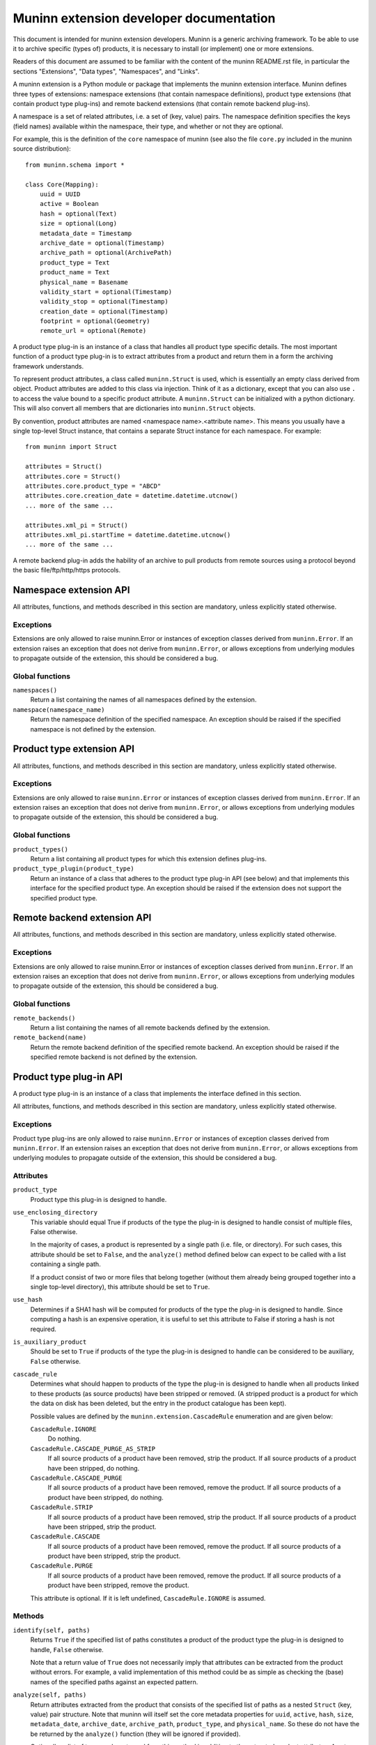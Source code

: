 Muninn extension developer documentation
========================================

This document is intended for muninn extension developers. Muninn is a generic
archiving framework. To be able to use it to archive specific (types of)
products, it is necessary to install (or implement) one or more extensions.

Readers of this document are assumed to be familiar with the content of the
muninn README.rst file, in particular the sections "Extensions", "Data types",
"Namespaces", and "Links".

A muninn extension is a Python module or package that implements the muninn
extension interface. Muninn defines three types of extensions: namespace
extensions (that contain namespace definitions), product type extensions
(that contain product type plug-ins) and remote backend extensions (that
contain remote backend plug-ins).

A namespace is a set of related attributes, i.e. a set of (key, value) pairs.
The namespace definition specifies the keys (field names) available within the
namespace, their type, and whether or not they are optional.

For example, this is the definition of the ``core`` namespace of muninn (see
also the file ``core.py`` included in the muninn source distribution): ::

  from muninn.schema import *

  class Core(Mapping):
      uuid = UUID
      active = Boolean
      hash = optional(Text)
      size = optional(Long)
      metadata_date = Timestamp
      archive_date = optional(Timestamp)
      archive_path = optional(ArchivePath)
      product_type = Text
      product_name = Text
      physical_name = Basename
      validity_start = optional(Timestamp)
      validity_stop = optional(Timestamp)
      creation_date = optional(Timestamp)
      footprint = optional(Geometry)
      remote_url = optional(Remote)

A product type plug-in is an instance of a class that handles all product type
specific details. The most important function of a product type plug-in is to
extract attributes from a product and return them in a form the archiving
framework understands.

To represent product attributes, a class called ``muninn.Struct`` is used,
which is essentially an empty class derived from object. Product attributes are
added to this class via injection. Think of it as a dictionary, except that you
can also use ``.`` to access the value bound to a specific product attribute.
A ``muninn.Struct`` can be initialized with a python dictionary. This will also
convert all members that are dictionaries into ``muninn.Struct`` objects.

By convention, product attributes are named <namespace name>.<attribute name>.
This means you usually have a single top-level Struct instance, that contains a
separate Struct instance for each namespace. For example: ::

  from muninn import Struct

  attributes = Struct()
  attributes.core = Struct()
  attributes.core.product_type = "ABCD"
  attributes.core.creation_date = datetime.datetime.utcnow()
  ... more of the same ...

  attributes.xml_pi = Struct()
  attributes.xml_pi.startTime = datetime.datetime.utcnow()
  ... more of the same ...

A remote backend plug-in adds the hability of an archive to pull products
from remote sources using a protocol beyond the basic file/ftp/http/https
protocols.


Namespace extension API
~~~~~~~~~~~~~~~~~~~~~~~
All attributes, functions, and methods described in this section are mandatory,
unless explicitly stated otherwise.

Exceptions
----------
Extensions are only allowed to raise muninn.Error or instances of exception
classes derived from ``muninn.Error``. If an extension raises an exception that
does not derive from ``muninn.Error``, or allows exceptions from underlying
modules to propagate outside of the extension, this should be considered a bug.

Global functions
----------------
``namespaces()``
    Return a list containing the names of all namespaces defined by the
    extension.

``namespace(namespace_name)``
    Return the namespace definition of the specified namespace. An exception
    should be raised if the specified namespace is not defined by the
    extension.


Product type extension API
~~~~~~~~~~~~~~~~~~~~~~~~~~
All attributes, functions, and methods described in this section are mandatory,
unless explicitly stated otherwise.

Exceptions
----------
Extensions are only allowed to raise ``muninn.Error`` or instances of exception
classes derived from ``muninn.Error``. If an extension raises an exception that
does not derive from ``muninn.Error``, or allows exceptions from underlying
modules to propagate outside of the extension, this should be considered a bug.

Global functions
----------------
``product_types()``
    Return a list containing all product types for which this extension defines
    plug-ins.

``product_type_plugin(product_type)``
    Return an instance of a class that adheres to the product type plug-in API
    (see below) and that implements this interface for the specified product
    type. An exception should be raised if the extension does not support the
    specified product type.


Remote backend extension API
~~~~~~~~~~~~~~~~~~~~~~~~~~~~
All attributes, functions, and methods described in this section are mandatory,
unless explicitly stated otherwise.

Exceptions
----------
Extensions are only allowed to raise muninn.Error or instances of exception
classes derived from ``muninn.Error``. If an extension raises an exception that
does not derive from ``muninn.Error``, or allows exceptions from underlying
modules to propagate outside of the extension, this should be considered a bug.

Global functions
----------------
``remote_backends()``
    Return a list containing the names of all remote backends defined by the
    extension.

``remote_backend(name)``
    Return the remote backend definition of the specified remote backend. An 
    exception should be raised if the specified remote backend is not defined
    by the extension.


Product type plug-in API
~~~~~~~~~~~~~~~~~~~~~~~~
A product type plug-in is an instance of a class that implements the interface
defined in this section.

All attributes, functions, and methods described in this section are mandatory,
unless explicitly stated otherwise.

Exceptions
----------
Product type plug-ins are only allowed to raise ``muninn.Error`` or instances
of exception classes derived from ``muninn.Error``. If an extension raises an
exception that does not derive from ``muninn.Error``, or allows exceptions from
underlying modules to propagate outside of the extension, this should be
considered a bug.

Attributes
----------
``product_type``
    Product type this plug-in is designed to handle.

``use_enclosing_directory``
    This variable should equal True if products of the type the plug-in is
    designed to handle consist of multiple files, False otherwise.

    In the majority of cases, a product is represented by a single path (i.e.
    file, or directory). For such cases, this attribute should be set to
    ``False``, and the ``analyze()`` method defined below can expect to be
    called with a list containing a single path.

    If a product consist of two or more files that belong together (without
    them already being grouped together into a single top-level directory),
    this attribute should be set to ``True``.

``use_hash``
    Determines if a SHA1 hash will be computed for products of the type the
    plug-in is designed to handle. Since computing a hash is an expensive
    operation, it is useful to set this attribute to False if storing a hash
    is not required.

``is_auxiliary_product``
    Should be set to ``True`` if products of the type the plug-in is designed
    to handle can be considered to be auxiliary, ``False`` otherwise.

``cascade_rule``
    Determines what should happen to products of the type the plug-in is
    designed to handle when all products linked to these products (as source
    products) have been stripped or removed. (A stripped product is a product
    for which the data on disk has been deleted, but the entry in the product
    catalogue has been kept).

    Possible values are defined by the ``muninn.extension.CascadeRule``
    enumeration and are given below:

    ``CascadeRule.IGNORE``
        Do nothing.

    ``CascadeRule.CASCADE_PURGE_AS_STRIP``
        If all source products of a product have been removed, strip the
        product. If all source products of a product have been stripped, do
        nothing.

    ``CascadeRule.CASCADE_PURGE``
        If all source products of a product have been removed, remove the
        product. If all source products of a product have been stripped, do
        nothing.

    ``CascadeRule.STRIP``
        If all source products of a product have been removed, strip the
        product. If all source products of a product have been stripped, strip
        the product.

    ``CascadeRule.CASCADE``
        If all source products of a product have been removed, remove the
        product. If all source products of a product have been stripped, strip
        the product.

    ``CascadeRule.PURGE``
        If all source products of a product have been removed, remove the
        product. If all source products of a product have been stripped, remove
        the product.

    This attribute is optional. If it is left undefined, ``CascadeRule.IGNORE``
    is assumed.

Methods
-------
``identify(self, paths)``
    Returns ``True`` if the specified list of paths constitutes a product of
    the product type the plug-in is designed to handle, ``False`` otherwise.

    Note that a return value of ``True`` does not necessarily imply that
    attributes can be extracted from the product without errors. For example,
    a valid implementation of this method could be as simple as checking the
    (base) names of the specified paths against an expected pattern.

``analyze(self, paths)``
    Return attributes extracted from the product that consists of the specified
    list of paths as a nested ``Struct`` (key, value) pair structure.
    Note that muninn will itself set the core metadata properties for ``uuid``,
    ``active``, ``hash``, ``size``, ``metadata_date``, ``archive_date``,
    ``archive_path``, ``product_type``, and ``physical_name``. So these do not
    have the be returned by the ``analyze()`` function (they will be ignored if
    provided).

    Optionally, a list of tags can be returned from this method in addition to
    the extracted product attributes. Any tags returned will be applied to the
    product once it has been successfully ingested.

    To include a list of tags, the method should return a tuple (or list) of
    two elements. The first element should be the nested Struct (key, value)
    pair structure containing product attributes, and the second element should
    be the list of tags.

``enclosing_directory(self, attributes)``
    Return the name to be used for the enclosing directory.

    Within the archive, any product is represented by a single path. For
    products that consist of multiple paths, this is achieved by transparently
    wrapping everything in an enclosing directory inside the archive.

    A commonly used implementation of this method is to return the product
    name, i.e. ``attributes.core.product_name``.

    This method is optional if ``use_enclosing_directory`` is ``False``.

``archive_path(self, attributes)``
    Return the path, relative to the root of the archive, where the product, of
    the product type this plug-in is designed to handle, should be stored,
    based on the product attributes passed in as a nested ``Struct``
    (key, value) pair structure.

    That is, this method uses the product attributes passed in to generate a
    relative path inside the archive where the product will be stored.

    A commonly used implementation is to return <product type>/<year>/<month>/
    <day>/<uuid>/<logical product name>, where the date corresponds to the
    validity start of the product.

    In some cases, a different implementation is required. For example, when
    products cannot be said to cover a time range, as is the case for some
    auxiliary products.

``post_ingest_hook(self, archive, attributes)``
    This function is optional. If it exists, it will be called after a
    successful ingest of the product.

``post_pull_hook(self, archive, attributes)``
    This function is optional. If it exists, it will be called after a
    successful pull of the product.

``export_<format name>(self, archive, product, target_path)``
    Methods starting with ``export_`` can be used to implement product type
    specific export functionality. For example, a method ``export_tgz`` could
    be implemented that exports a product as a gzipped tarball.

    These methods can use the archive instance passed in to, for example,
    locate associated products to be included in the exported product.

    The target path is a path to the directory in which the exported product
    should be stored. The export method is free to create additional
    directories under this path, for example to create a <year>/<month>/<day>
    structure.

    These methods are optional.


Remote backend plug-in API
~~~~~~~~~~~~~~~~~~~~~~~~~~
A Remote backend plug-in is an instance of a class that implements the
interface defined in this section.

All attributes, functions, and methods described in this section are mandatory,
unless explicitly stated otherwise.

Exceptions
----------
Remote backend plug-ins are only allowed to raise ``muninn.Error`` or instances
of exception classes derived from ``muninn.Error``. If an extension raises an
exception that does not derive from ``muninn.Error``, or allows exceptions from
underlying modules to propagate outside of the extension, this should be
considered a bug.

Methods
-------
``pull(self, archive, product)``
    Download the product specified. The existing product metadata should already
    specify the location of the file(s).
